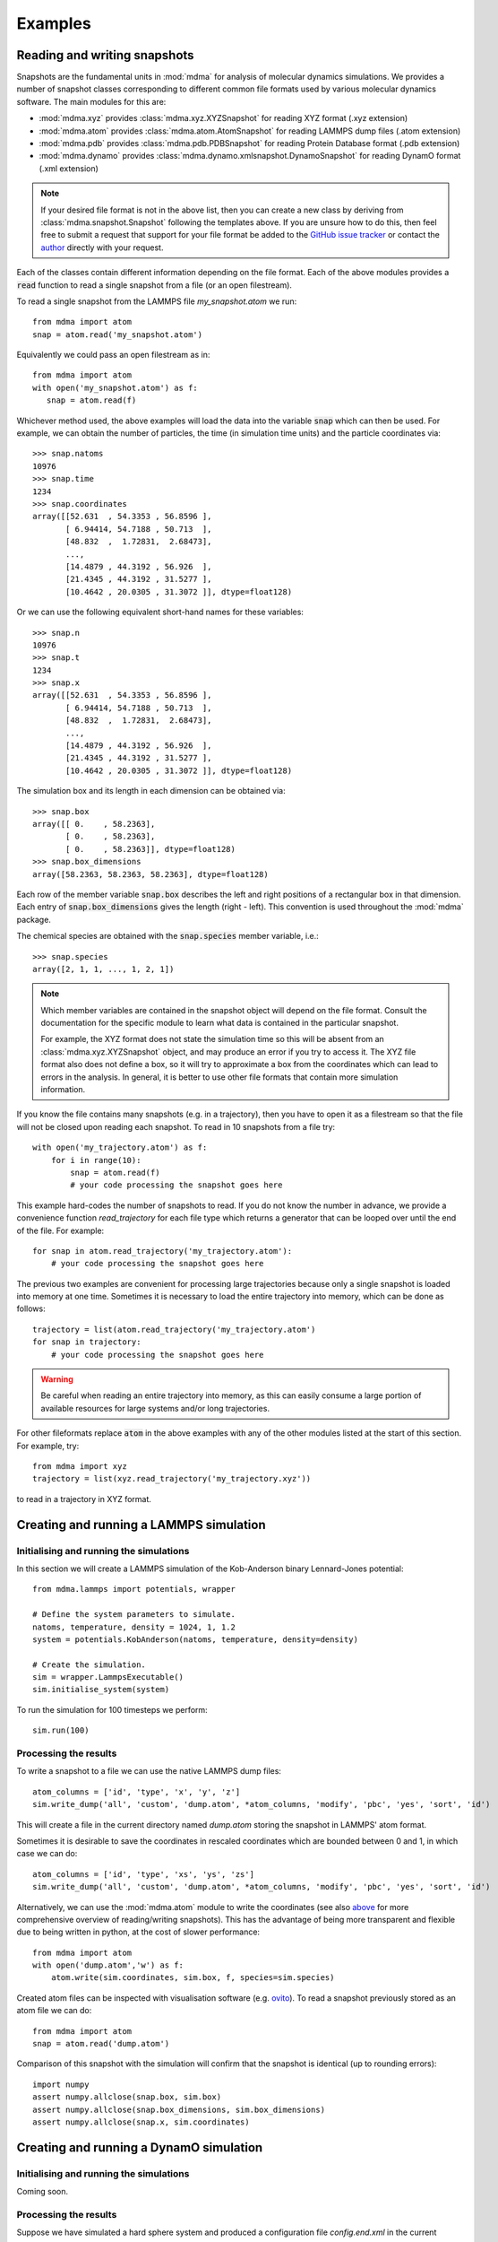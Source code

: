 Examples
########


Reading and writing snapshots
=============================


Snapshots are the fundamental units in :mod:`mdma` for analysis of molecular dynamics simulations.
We provides a number of snapshot classes corresponding to different common file formats used by various molecular dynamics software.
The main modules for this are:

* :mod:`mdma.xyz` provides :class:`mdma.xyz.XYZSnapshot` for reading XYZ format (.xyz extension)
* :mod:`mdma.atom` provides :class:`mdma.atom.AtomSnapshot` for reading LAMMPS dump files (.atom extension)
* :mod:`mdma.pdb` provides :class:`mdma.pdb.PDBSnapshot` for reading Protein Database format (.pdb extension)
* :mod:`mdma.dynamo` provides :class:`mdma.dynamo.xmlsnapshot.DynamoSnapshot` for reading DynamO format (.xml extension)

.. note:: If your desired file format is not in the above list, then you can create a new class by deriving from :class:`mdma.snapshot.Snapshot` following the templates above.
          If you are unsure how to do this, then feel free to submit a request that support for your file format be added to the `GitHub issue tracker <https://github.com/tranqui/MDMAmazing/issues>`_ or contact the `author <index.html#author>`_ directly with your request.

Each of the classes contain different information depending on the file format.
Each of the above modules provides a :code:`read` function to read a single snapshot from a file (or an open filestream).

To read a single snapshot from the LAMMPS file `my_snapshot.atom` we run::

  from mdma import atom
  snap = atom.read('my_snapshot.atom')

Equivalently we could pass an open filestream as in::

  from mdma import atom
  with open('my_snapshot.atom') as f:
     snap = atom.read(f)

Whichever method used, the above examples will load the data into the variable :code:`snap` which can then be used. For example, we can obtain the number of particles, the time (in simulation time units) and the particle coordinates via::

  >>> snap.natoms
  10976
  >>> snap.time
  1234
  >>> snap.coordinates
  array([[52.631  , 54.3353 , 56.8596 ],
         [ 6.94414, 54.7188 , 50.713  ],
         [48.832  ,  1.72831,  2.68473],
         ...,
         [14.4879 , 44.3192 , 56.926  ],
         [21.4345 , 44.3192 , 31.5277 ],
         [10.4642 , 20.0305 , 31.3072 ]], dtype=float128)

Or we can use the following equivalent short-hand names for these variables::

  >>> snap.n
  10976
  >>> snap.t
  1234
  >>> snap.x
  array([[52.631  , 54.3353 , 56.8596 ],
         [ 6.94414, 54.7188 , 50.713  ],
         [48.832  ,  1.72831,  2.68473],
         ...,
         [14.4879 , 44.3192 , 56.926  ],
         [21.4345 , 44.3192 , 31.5277 ],
         [10.4642 , 20.0305 , 31.3072 ]], dtype=float128)

The simulation box and its length in each dimension can be obtained via::

  >>> snap.box
  array([[ 0.    , 58.2363],
         [ 0.    , 58.2363],
         [ 0.    , 58.2363]], dtype=float128)
  >>> snap.box_dimensions
  array([58.2363, 58.2363, 58.2363], dtype=float128)

Each row of the member variable :code:`snap.box` describes the left and right positions of a rectangular box in that dimension. Each entry of :code:`snap.box_dimensions` gives the length (right - left). This convention is used throughout the :mod:`mdma` package.

The chemical species are obtained with the :code:`snap.species` member variable, i.e.::

  >>> snap.species
  array([2, 1, 1, ..., 1, 2, 1])

.. note:: Which member variables are contained in the snapshot object will depend on the file format.
          Consult the documentation for the specific module to learn what data is contained in the particular snapshot.
          
          For example, the XYZ format does not state the simulation time so this will be absent from an :class:`mdma.xyz.XYZSnapshot` object, and may produce an error if you try to access it. The XYZ file format also does not define a box, so it will try to approximate a box from the coordinates which can lead to errors in the analysis. In general, it is better to use other file formats that contain more simulation information.

If you know the file contains many snapshots (e.g. in a trajectory), then you have to open it as a filestream so that the file will not be closed upon reading each snapshot. To read in 10 snapshots from a file try::

  with open('my_trajectory.atom') as f:
      for i in range(10):
          snap = atom.read(f)
          # your code processing the snapshot goes here

This example hard-codes the number of snapshots to read. If you do not know the number in advance, we provide a convenience function `read_trajectory` for each file type which returns a generator that can be looped over until the end of the file. For example::

  for snap in atom.read_trajectory('my_trajectory.atom'):
      # your code processing the snapshot goes here

The previous two examples are convenient for processing large trajectories because only a single snapshot is loaded into memory at one time. Sometimes it is necessary to load the entire trajectory into memory, which can be done as follows::

  trajectory = list(atom.read_trajectory('my_trajectory.atom')
  for snap in trajectory:
      # your code processing the snapshot goes here

.. warning:: Be careful when reading an entire trajectory into memory, as this can easily consume a large portion of available resources for large systems and/or long trajectories.

For other fileformats replace :code:`atom` in the above examples with any of the other modules listed at the start of this section. For example, try::

  from mdma import xyz
  trajectory = list(xyz.read_trajectory('my_trajectory.xyz'))

to read in a trajectory in XYZ format.

.. todo:: Show how to write files in each format.


Creating and running a LAMMPS simulation
========================================


Initialising and running the simulations
----------------------------------------

In this section we will create a LAMMPS simulation of the Kob-Anderson binary Lennard-Jones potential::

  from mdma.lammps import potentials, wrapper

  # Define the system parameters to simulate.
  natoms, temperature, density = 1024, 1, 1.2
  system = potentials.KobAnderson(natoms, temperature, density=density)

  # Create the simulation.
  sim = wrapper.LammpsExecutable()
  sim.initialise_system(system)

To run the simulation for 100 timesteps we perform::

  sim.run(100)

Processing the results
----------------------

To write a snapshot to a file we can use the native LAMMPS dump files::

  atom_columns = ['id', 'type', 'x', 'y', 'z']
  sim.write_dump('all', 'custom', 'dump.atom', *atom_columns, 'modify', 'pbc', 'yes', 'sort', 'id')

This will create a file in the current directory named `dump.atom` storing the snapshot in LAMMPS' atom format.

Sometimes it is desirable to save the coordinates in rescaled coordinates which are bounded between 0 and 1, in which case we can do::

  atom_columns = ['id', 'type', 'xs', 'ys', 'zs']
  sim.write_dump('all', 'custom', 'dump.atom', *atom_columns, 'modify', 'pbc', 'yes', 'sort', 'id')

Alternatively, we can use the :mod:`mdma.atom` module to write the coordinates (see also `above <#reading-and-writing-snapshots>`_ for more comprehensive overview of reading/writing snapshots).
This has the advantage of being more transparent and flexible due to being written in python, at the cost of slower performance::

  from mdma import atom
  with open('dump.atom','w') as f:
      atom.write(sim.coordinates, sim.box, f, species=sim.species)

Created atom files can be inspected with visualisation software (e.g. `ovito <https://ovito.org/>`_).
To read a snapshot previously stored as an atom file we can do::

  from mdma import atom
  snap = atom.read('dump.atom')

Comparison of this snapshot with the simulation will confirm that the snapshot is identical (up to rounding errors)::

  import numpy
  assert numpy.allclose(snap.box, sim.box)
  assert numpy.allclose(snap.box_dimensions, sim.box_dimensions)
  assert numpy.allclose(snap.x, sim.coordinates)


Creating and running a DynamO simulation
========================================


Initialising and running the simulations
----------------------------------------

Coming soon.

Processing the results
----------------------

Suppose we have simulated a hard sphere system and produced a configuration file `config.end.xml` in the current directory.
To read this file and convert it into the more flexible LAMMPS format we can try::

  from mdma import dynamo, atom
  snap = dynamo.read('config.end.xml')
  with open('dump.atom','w') as f:
      atom.write(snap.x, snap.box, f, species=snap.species)

The file `dump.atom` will be created, ready for analysis or visualisation (with e.g. `ovito <https://ovito.org/>`_).


Common two-point correlation functions
======================================

We are going to explore how to obtain some two-point functions commonly used to analyse molecular dynamics simulations, of the general form

.. math:: F = F(\vec{x}_1, \vec{x}_2)

where :math:`\vec{x}_{\{1,2\}}` are two sets of coordinates that could correspond to two different systems, or the same system at two different times.
We require that the number of particles :math:`N` (and dimensions) are the same for both systems.
We will run through examples of how to calculate some common correlation functions, then we will show how to average these correlation functions over a trajectory to obtain correlation functions for two-points in time.

Spatial correlation functions are defined within the submodule :mod:`mdma.spatial`.
Currently only simulations in periodic boxes are supported, so the only module there is :mod:`mdma.spatial.periodic`.
In all of the examples in subsequent sections this is assumed to have been imported via::

  from mdma.spatial import periodic

We assume that two snapshots are loaded called :code:`snap1` and :code:`snap2`, that correspond to the two systems above.
See the `first section <#reading-and-writing-snapshots>`_ for examples showing how to read snapshots.

Displacements
-------------

One of the simplest quantities for spatial correlations is the displacement between two sets of coordinates, which is crucial for calculating other more interesting quantities.
In the absence of periodic boundary conditions, displacements are extremely simple, i.e. we take the difference::

  dx = snap1.x - snap2.x

However, with periodic boundary conditions we have to take into account the wrapping at the boundaries.
To this we provide the following functions:

* :func:`mdma.spatial.periodic.delta`: calculates the displacement between particles with the same indices in the two systems
* :func:`mdma.spatial.periodic.distance`: calculates the :math:`N` distances between particles with the same indices in the two systems
* :func:`mdma.spatial.periodic.pdist`: calculates all :math:`N(N-1)/2` distances between all particles within a *single* system. This is the periodic equivalent to `scipy.spatial.distance.pdist <https://docs.scipy.org/doc/scipy/reference/generated/scipy.spatial.distance.pdist.html>`_.

The equivalent of the above example for periodic systems would be::

  dx = periodic.delta(snap1.x, snap2.x, snap1.box_dimensions)

.. note:: We assume the box dimensions are the same in both systems. We also make this assumption in all subsequent examples.
          If the box size differs then then the correlation functions will produce erroneous results.

Self-overlap
------------

The self-overlap is defined as

.. math:: Q(\vec{x}_1, \vec{x}_2; \delta) = \frac{1}{N} \sum_{k=1}^N \Theta\left( \left| \vec{x}_1^{(k)} - \vec{x}_2^{(k)} \right| - \delta \right)

where :math:`\Theta(\cdots)` is the `Heaviside step function <https://en.wikipedia.org/wiki/Heaviside_step_function>`_, :math:`\vec{x}_{\{1,2\}}^{(k)}` indicates the kth particle position in the each system and :math:`\delta` is a small parameter that determines whether particles are sufficiently close to be considered to overlap.
:math:`\delta` is typically taken to be :math:`0.3\sigma` where :math:`\sigma` is the (effective) particle diameter.

To compute this quantity we provide :func:`mdma.spatial.periodic.self_overlap`, which can be used via::

  Q = periodic.self_overlap(snap1, snap2.x, snap1.box_dimensions, tol=0.3)

Refer to the documentation of :func:`mdma.spatial.periodic.self_overlap` for descriptions of the arguments.

.. todo:: Show how to calculate the overlap between two clusters (not periodic), which requires finding the optimal alignment.

Intermediate scattering function
--------------------------------

The self intermediate scattering function (ISF) is defined as the Fourier transform of the self part of the `van Hove function <https://en.wikipedia.org/wiki/Dynamic_structure_factor#The_van_Hove_Function>`_:

.. math:: F(\vec{x}_1, \vec{x}_2; \vec{q}) = \frac{1}{N} \left\langle \sum_{k=1}^N \exp{\left(i \vec{q} \cdot \left( \vec{x}_1^{(k)} - \vec{x}_2^{(k)} \right) \right)} \right\rangle

:math:`|\vec{q}|` is typically taken to be :math:`2\pi / \sigma`.

.. note:: We assume isotropy and :math:`d=3` so :math:`\vec{q} \to |\vec{q}|`, and the exponential reduces to a `sinc <https://en.wikipedia.org/wiki/Sinc_function>`_ function.
.. todo:: Replace sinc implementation with a spherical Bessel function for arbitrary :math:`d`.

To compute this quantity we provide :func:`mdma.spatial.periodic.self_intermediate_scattering_function`, which can be used via::

  F = periodic.self_intermediate_scattering_function(snap1.x, snap2.x, snap1.box_dimensions)

.. warning:: The above example will give erroneous results in general, because the self-ISF function takes a fourth argument :math:`|\vec{q}|` which we have ignored.
             By default this function sets :math:`|\vec{q}| = 2\pi` if this is not specified, which implicitly assumes the effective diameter :math:`\sigma = 1`.
             In general you must pass the wavenumber explicitly to get reasonable results.
             Refer to the documentation :func:`mdma.spatial.periodic.self_intermediate_scattering_function` for descriptions of the additional arguments.

Averaging temporal correlation functions over trajectories
----------------------------------------------------------

A common operation is to take some two-point correlation function, and find its average value in equilibrium (i.e. assuming time-translation invariance) e.g.\

.. math:: \langle A(t) A(t') \rangle \to \langle A(t) A(t + \delta t) \rangle

for some observable :math:`A(t)`.
Evaluating this quantity over a trajectory strictly requires averaging over all the pairs of snapshots in the trajectory, although in practice a subset usually suffices.

Assuming we have loaded a trajectory into the variable :code:`trajectory` (see the `Reading and writing snapshots <#reading-and-writing-snapshots>`_ for examples showing how to do this).
We can obtain a quick estimate of what the correlation function looks like by only comparing with the first snapshot, i.e.::

  import numpy as np
  F = np.empty(len(trajectory))
  snap1 = trajectory[0]
  for dt in range(len(trajectory)):
      snap2 = trajectory[dt]
      F[dt] = periodic.self_intermediate_scattering_function(snap1.x, snap2.x, snap1.box_dimensions)

Again, we have assumed that the box dimensions and number of particles are constant throughout the trajectory.
Plotting the variable :math:`F` at this point can give a rough idea of how it is varying.

The above example will typically feature a lot of noise because each value of :math:`\delta t` only contains a single sample.
In general, it is much better to perform the average via::

  import numpy as np
  F = np.empty(len(trajectory))
  F[0] = 1
  for dt in range(1, len(trajectory)):
      for i in range(len(trajectory) - dt):
          j = i + dt
          snap1 = trajectory[i]
          snap2 = trajectory[j]
          F[dt] = periodic.self_intermediate_scattering_function(snap1.x, snap2.x, snap1.box_dimensions)
      F[dt] /= len(trajectory) - dt

This code snippet evaluates all :math:`m(m-1)/2` pairs of snapshots, where :math:`m` is the number of snapshots, and can be quite slow.

.. note:: Replace :code:`self_intermediate_scattering_function` with the correlation function of your choice in the examples above.

.. todo:: Vectorise the above and create a canonical implementation that we can use instead of having to do the looping manually.


Parallel analysis with MPI
==========================


The following program gives an example of how to chunk data for speed up with mpi:

.. code-block:: python
   :caption: example.py
   :name: mpi-example

   from mdma import mpi
   from glob import glob

   files_to_process = glob('*.txt')
   print(mpi.rank, list(mpi.chunk(files_to_process)))

   def analysis_function(path):
       with open(path) as f:
           data = int(f.read())
       print(mpi.rank, 'file %s contains:' % path, data)

       return data

   data = mpi.parallel_map(analysis_function, files_to_process)
   print(mpi.rank, 'return:', data)

Suppose we have created 8 files each containing a number, which we can create on the Linux/Mac command line via::

  for i in $(seq 8); do echo $i > $i.txt; done

Then, running the program above with 3 cores produces the following output::

  >>> mpirun -n 3 python example.py
  0 ['6.txt', '1.txt', '8.txt']
  1 ['3.txt', '4.txt', '7.txt']
  2 ['5.txt', '2.txt']
  0 file 6.txt contains: 6
  1 file 3.txt contains: 3
  2 file 5.txt contains: 5
  0 file 1.txt contains: 1
  1 file 4.txt contains: 4
  0 file 8.txt contains: 8
  2 file 2.txt contains: 2
  1 file 7.txt contains: 7
  2 return: None
  1 return: None
  0 return: [6, 1, 8, 3, 4, 7, 5, 2]

Note that running the program without the :code:`mpirun` command will use normal serial analysis::

  >>> python example.py
  0 ['1.txt', '2.txt', '3.txt', '4.txt', '5.txt', '6.txt', '7.txt', '8.txt']
  0 file 1.txt contains: 1
  0 file 2.txt contains: 2
  0 file 3.txt contains: 3
  0 file 4.txt contains: 4
  0 file 5.txt contains: 5
  0 file 6.txt contains: 6
  0 file 7.txt contains: 7
  0 file 8.txt contains: 8
  0 return: [1, 2, 3, 4, 5, 6, 7, 8]
